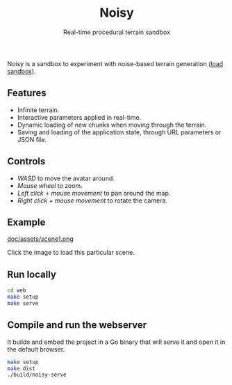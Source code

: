 #+title: Noisy
#+subtitle: Real-time procedural terrain sandbox

Noisy is a sandbox to experiment with noise-based terrain generation ([[https://mooss.github.io/noisy/acorn][load sandbox]]).

** Features

- Infinite terrain.
- Interactive parameters applied in real-time.
- Dynamic loading of new chunks when moving through the terrain.
- Saving and loading of the application state, through URL parameters or JSON file.

** Controls

- /WASD/ to move the avatar around.
- /Mouse wheel/ to zoom.
- /Left click + mouse movement/ to pan around the map.
- /Right click + mouse movement/ to rotate the camera.

** Example

[[https://mooss.github.io/noisy/acorn/?q=N4IghmIFygxtoDi0QBEQBpwFsUFNNwBnFWASwCdYAbArABwrwDcyB7AVyIGUyAvAlACMAJgAcAXywAjBOBRhZEqSADqc-DBABzfITBkUACUIAtBbpWytkKCABqIZVjAAXDXLAB3Bc30UUAE19ajkAVTkAMWgABgA6ADYVMAAzKJQARSdkgAsUAGEnGU8FDmysNK1rUFtwAA8ikE0agGtYuJiAZhcAQTlq-TswNkbmkG45PqqSuwBHUblK0AHavpUxkbs_LDy7ADtCHztQ5xAArQATFAAhQhI7AE9CdzsAK0J6FAaVMq1dO1wWEMdjaWCudgIyhUfH6MxA83Wi1hNhQMMRWk2IG2IF2IAOWCOIBOKnOoHBIFuWHuICeWBeIHeDC-jV-oH-IEBIGBIFBIHJkNOAFFkTUFFd0aAABoiwbwhZaJYgFYoNZYDYobG4_EgQnErCkvkoADSdxQ6DpKEZIE-dm-WFZOhQnO5vP52WST2mKLm8tAiuVdjRarkmM1GsO0BESRJcnJABlTY9npaPigAAosuTs50oV16KFAzwHOwAKX0NpAAHl9O87AA5d3JQQgYVQ5IwmzzOwAJX0mhAABVskA.][doc/assets/scene1.png]]

Click the image to load this particular scene.

** Run locally

#+begin_src bash :eval never
cd web
make setup
make serve
#+end_src

** Compile and run the webserver

It builds and embed the project in a Go binary that will serve it and open it in the default browser.
#+begin_src bash :eval never
make setup
make dist
./build/noisy-serve
#+end_src
